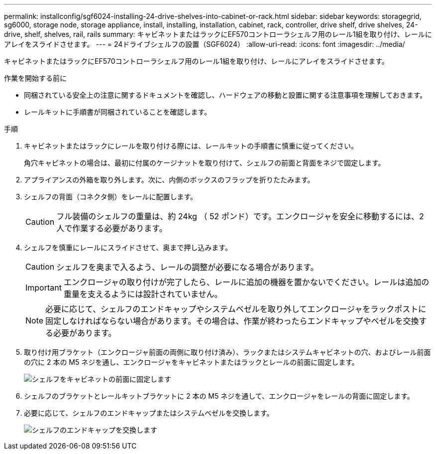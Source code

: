 ---
permalink: installconfig/sgf6024-installing-24-drive-shelves-into-cabinet-or-rack.html 
sidebar: sidebar 
keywords: storagegrid, sg6000, storage node, storage appliance, install, installing, installation, cabinet, rack, controller, drive shelf, drive shelves, 24-drive, shelf, shelves, rail, rails 
summary: キャビネットまたはラックにEF570コントローラシェルフ用のレール1組を取り付け、レールにアレイをスライドさせます。 
---
= 24ドライブシェルフの設置（SGF6024）
:allow-uri-read: 
:icons: font
:imagesdir: ../media/


[role="lead"]
キャビネットまたはラックにEF570コントローラシェルフ用のレール1組を取り付け、レールにアレイをスライドさせます。

.作業を開始する前に
* 同梱されている安全上の注意に関するドキュメントを確認し、ハードウェアの移動と設置に関する注意事項を理解しておきます。
* レールキットに手順書が同梱されていることを確認します。


.手順
. キャビネットまたはラックにレールを取り付ける際には、レールキットの手順書に慎重に従ってください。
+
角穴キャビネットの場合は、最初に付属のケージナットを取り付けて、シェルフの前面と背面をネジで固定します。

. アプライアンスの外箱を取り外します。次に、内側のボックスのフラップを折りたたみます。
. シェルフの背面（コネクタ側）をレールに配置します。
+

CAUTION: フル装備のシェルフの重量は、約 24kg （ 52 ポンド）です。エンクロージャを安全に移動するには、2人で作業する必要があります。

. シェルフを慎重にレールにスライドさせて、奥まで押し込みます。
+

CAUTION: シェルフを奥まで入るよう、レールの調整が必要になる場合があります。

+

IMPORTANT: エンクロージャの取り付けが完了したら、レールに追加の機器を置かないでください。レールは追加の重量を支えるようには設計されていません。

+

NOTE: 必要に応じて、シェルフのエンドキャップやシステムベゼルを取り外してエンクロージャをラックポストに固定しなければならない場合があります。その場合は、作業が終わったらエンドキャップやベゼルを交換する必要があります。

. 取り付け用ブラケット（エンクロージャ前面の両側に取り付け済み）、ラックまたはシステムキャビネットの穴、およびレール前面の穴に 2 本の M5 ネジを通し、エンクロージャをキャビネットまたはラックとレールの前面に固定します。
+
image::../media/secure_shelf.png[シェルフをキャビネットの前面に固定します]

. シェルフのブラケットとレールキットブラケットに 2 本の M5 ネジを通して、エンクロージャをレールの背面に固定します。
. 必要に応じて、シェルフのエンドキャップまたはシステムベゼルを交換します。
+
image::../media/install_endcaps.png[シェルフのエンドキャップを交換します]


